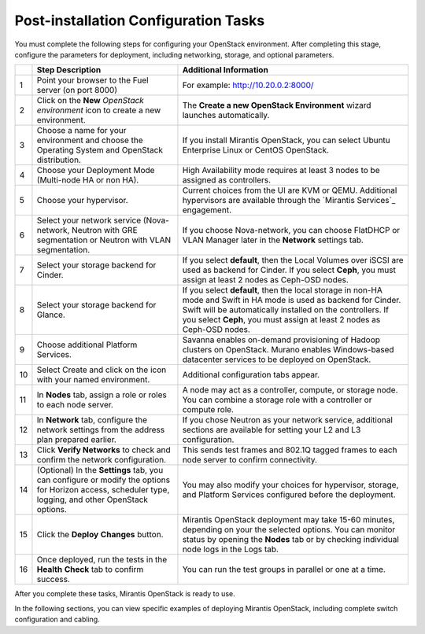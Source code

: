 Post-installation Configuration Tasks
========================================

You must complete the following steps for configuring your OpenStack environment. 
After completing this stage, configure the parameters for deployment, 
including networking, storage, and optional parameters.

+----+----------------------------+-------------------------------------------+
|    | Step Description           | Additional Information                    |
+====+============================+===========================================+
| 1  | Point your browser to the  | For example: http://10.20.0.2:8000/       |
|    | Fuel server (on port 8000) |                                           |
+----+----------------------------+-------------------------------------------+
| 2  | Click on the **New**       | The **Create a new OpenStack              |
|    | *OpenStack environment*    | Environment** wizard launches             |
|    | icon to create a new       | automatically.                            |
|    | environment.               |                                           |
+----+----------------------------+-------------------------------------------+
| 3  | Choose a name for your     | If you install Mirantis OpenStack, you can|
|    | environment and choose the | select Ubuntu Enterprise Linux or CentOS  |
|    | Operating System and       | OpenStack.                                |
|    | OpenStack distribution.    |                                           |
+----+----------------------------+-------------------------------------------+
| 4  | Choose your Deployment     | High Availability mode requires at        |
|    | Mode (Multi-node HA or non | least 3 nodes to be assigned as           |
|    | HA).                       | controllers.                              |
+----+----------------------------+-------------------------------------------+
| 5  | Choose your hypervisor.    | Current choices from the UI are KVM or    |
|    |                            | QEMU. Additional hypervisors are          |
|    |                            | available through the `Mirantis Services`_|
|    |                            | engagement.                               |
+----+----------------------------+-------------------------------------------+
| 6  | Select your network        | If you choose Nova-network, you can       |
|    | service (Nova-network,     | choose FlatDHCP or VLAN Manager later in  |
|    | Neutron with GRE           | the **Network** settings tab.             |
|    | segmentation or Neutron    |                                           |
|    | with VLAN segmentation.    |                                           |
+----+----------------------------+-------------------------------------------+
| 7  | Select your storage        | If you select **default**, then the Local |
|    | backend for Cinder.        | Volumes over iSCSI are used as backend for|
|    |                            | Cinder. If you select **Ceph**, you must  |
|    |                            | assign at least 2 nodes as Ceph-OSD nodes.|
+----+----------------------------+-------------------------------------------+
| 8  | Select your storage        | If you select **default**, then the local |
|    | backend for Glance.        | storage in non-HA mode and Swift in HA    |
|    |                            | mode is used as backend for Cinder. Swift |
|    |                            | will be automatically installed on the    |
|    |                            | controllers. If you select **Ceph**, you  |
|    |                            | must assign at least 2 nodes as Ceph-OSD  |
|    |                            | nodes.                                    |
+----+----------------------------+-------------------------------------------+
| 9  | Choose additional Platform | Savanna enables on-demand provisioning of |
|    | Services.                  | Hadoop clusters on OpenStack.             |
|    |                            | Murano enables Windows-based datacenter   |
|    |                            | services to be deployed on OpenStack.     |
+----+----------------------------+-------------------------------------------+
| 10 | Select Create and click on | Additional configuration tabs appear.     |
|    | the icon with your named   |                                           |
|    | environment.               |                                           |
+----+----------------------------+-------------------------------------------+
| 11 | In **Nodes** tab, assign a | A node may act as a controller, compute,  |
|    | role or roles to each node | or storage node. You can combine          |
|    | server.                    | a storage role with a controller or       |
|    |                            | compute role.                             |
+----+----------------------------+-------------------------------------------+
| 12 | In **Network** tab,        | If you chose Neutron as your network      |
|    | configure the network      | service, additional sections are          |
|    | settings from the address  | available for setting your L2 and L3      |
|    | plan prepared earlier.     | configuration.                            |
+----+----------------------------+-------------------------------------------+
| 13 | Click **Verify Networks**  | This sends test frames and 802.1Q         |
|    | to check and confirm the   | tagged frames to each node server to      |
|    | network configuration.     | confirm connectivity.                     |
+----+----------------------------+-------------------------------------------+
| 14 | (Optional) In the          | You may also modify your choices for      |
|    | **Settings** tab, you can  | hypervisor, storage, and Platform         |
|    | configure or modify the    | Services configured before the            |
|    | options for Horizon        | deployment.                               |
|    | access, scheduler type,    |                                           |
|    | logging, and other         |                                           |
|    | OpenStack options.         |                                           |
+----+----------------------------+-------------------------------------------+
| 15 | Click the **Deploy**       | Mirantis OpenStack deployment may take    |
|    | **Changes** button.        | 15-60 minutes, depending on your the      |
|    |                            | selected options. You can monitor status  |
|    |                            | by opening the **Nodes** tab or by        |
|    |                            | checking individual node logs in the Logs |
|    |                            | tab.                                      |
+----+----------------------------+-------------------------------------------+
| 16 | Once deployed, run the     | You can run the test groups in parallel or|
|    | tests in the **Health**    | one at a time.                            |
|    | **Check** tab to confirm   |                                           |
|    | success.                   |                                           |
+----+----------------------------+-------------------------------------------+

After you complete these tasks, Mirantis OpenStack is ready to use.

In the following sections, you can view specific examples of deploying 
Mirantis OpenStack, including complete switch configuration and cabling.  

.. seealso:: :ref:`Nova-network <novanetwork>`, :ref:`Neutron <neutron>` 
